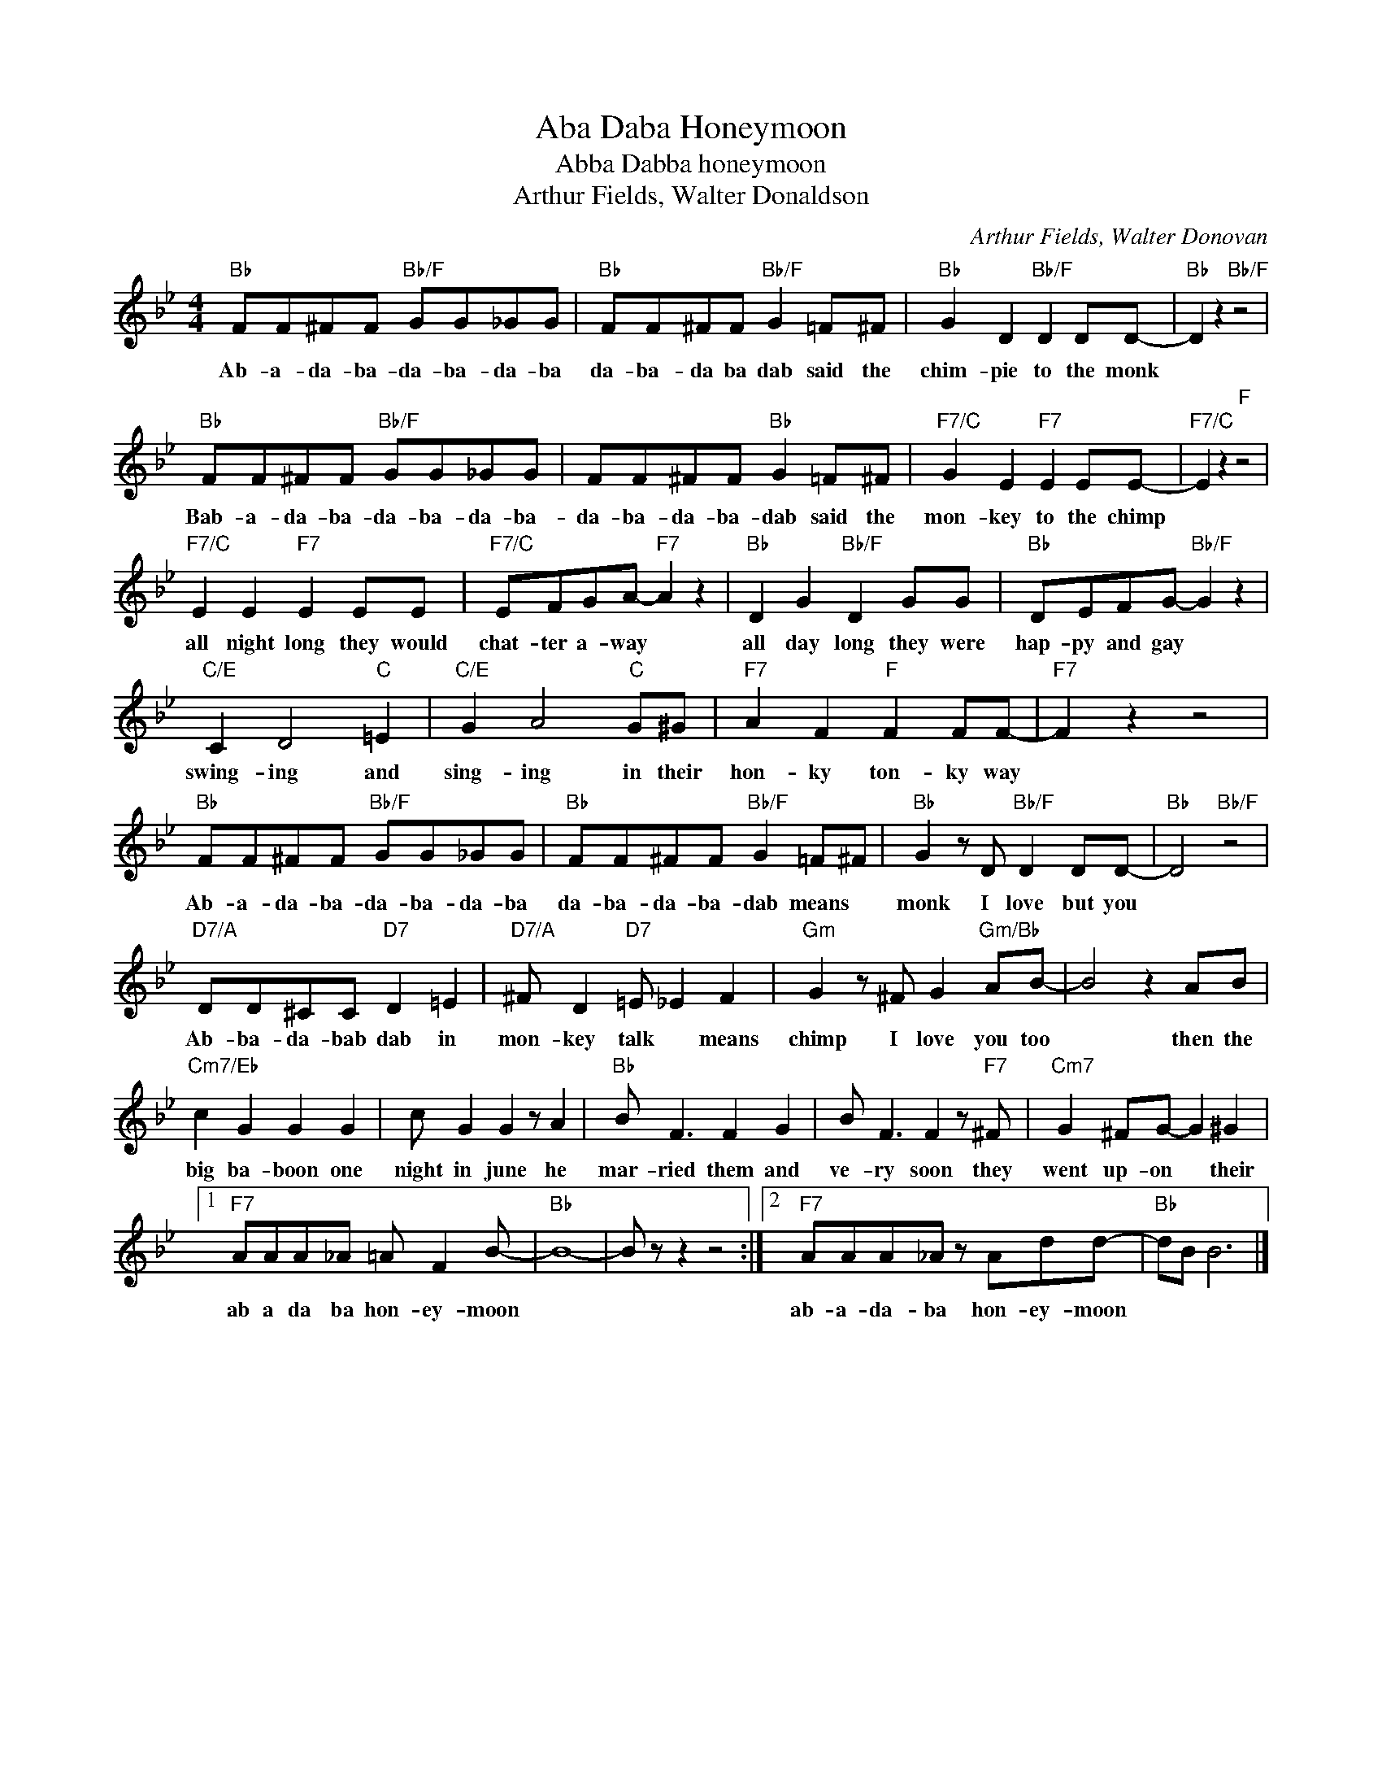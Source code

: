 X:1
T:Aba Daba Honeymoon
T:Abba Dabba honeymoon
T:Arthur Fields, Walter Donaldson
C:Arthur Fields, Walter Donovan
Z:All Rights Reserved
L:1/8
M:4/4
K:Bb
V:1 treble 
%%MIDI program 4
V:1
"Bb" FF^FF"Bb/F" GG_GG |"Bb" FF^FF"Bb/F" G2 =F^F |"Bb" G2 D2"Bb/F" D2 DD- |"Bb" D2 z2"Bb/F" z4 | %4
w: Ab- a- da- ba- da- ba- da- ba|da- ba- da ba dab said the|chim- pie to the monk||
"Bb" FF^FF"Bb/F" GG_GG | FF^FF"Bb" G2 =F^F |"F7/C" G2 E2"F7" E2 EE- |"F7/C" E2 z2"F" z4 | %8
w: Bab- a- da- ba- da- ba- da- ba-|da- ba- da- ba- dab said the|mon- key to the chimp||
"F7/C" E2 E2"F7" E2 EE |"F7/C" EFGA-"F7" A2 z2 |"Bb" D2 G2"Bb/F" D2 GG |"Bb" DEFG-"Bb/F" G2 z2 | %12
w: all night long they would|chat- ter a- way *|all day long they were|hap- py and gay *|
"C/E" C2 D4"C" =E2 |"C/E" G2 A4"C" G^G |"F7" A2 F2"F" F2 FF- |"F7" F2 z2 z4 | %16
w: swing- ing and|sing- ing in their|hon- ky ton- ky way||
"Bb" FF^FF"Bb/F" GG_GG |"Bb" FF^FF"Bb/F" G2 =F^F |"Bb" G2 z D"Bb/F" D2 DD- |"Bb" D4"Bb/F" z4 | %20
w: Ab- a- da- ba- da- ba- da- ba|da- ba- da- ba- dab means *|monk I love but you||
"D7/A" DD^CC"D7" D2 =E2 |"D7/A" ^F D2"D7" =E _E2 F2 |"Gm" G2 z ^F G2"Gm/Bb" AB- | B4 z2 AB | %24
w: Ab- ba- da- bab dab in|mon- key talk * means|chimp I love you too|* then the|
"Cm7/Eb" c2 G2 G2 G2 | c G2 G2 z A2 |"Bb" B F3 F2 G2 | B F3 F2 z"F7" ^F |"Cm7" G2 ^FG- G2 ^G2 |1 %29
w: big ba- boon one|night in june he|mar- ried them and|ve- ry soon they|went up- on * their|
"F7" AAA_A =A F2 B- |"Bb" B8- | B z z2 z4 :|2"F7" AAA_A z Add- |"Bb" dB B6 |] %34
w: ab a da ba hon- ey- moon|||ab- a- da- ba hon- ey- moon||

